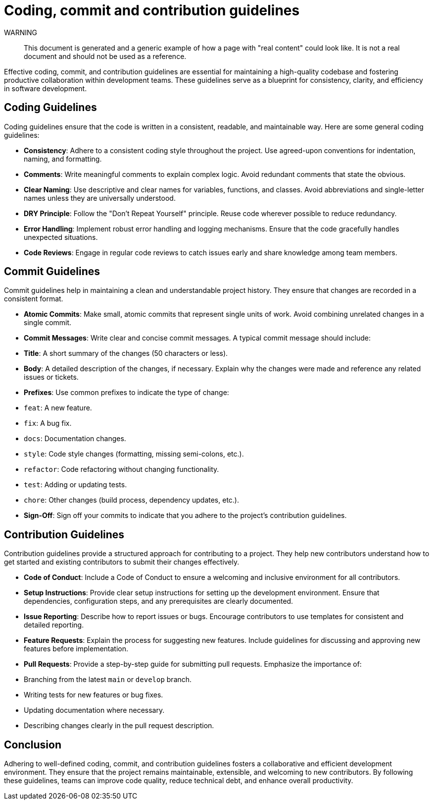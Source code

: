 = Coding, commit and contribution guidelines

WARNING::
This document is generated and a generic example of how a page with "real content" could look like.
It is not a real document and should not be used as a reference.

Effective coding, commit, and contribution guidelines are essential for maintaining a high-quality codebase and fostering productive collaboration within development teams.
These guidelines serve as a blueprint for consistency, clarity, and efficiency in software development.

== Coding Guidelines

Coding guidelines ensure that the code is written in a consistent, readable, and maintainable way.
Here are some general coding guidelines:

- *Consistency*: Adhere to a consistent coding style throughout the project.
Use agreed-upon conventions for indentation, naming, and formatting.
- *Comments*: Write meaningful comments to explain complex logic.
Avoid redundant comments that state the obvious.
- *Clear Naming*: Use descriptive and clear names for variables, functions, and classes.
Avoid abbreviations and single-letter names unless they are universally understood.
- *DRY Principle*: Follow the "Don't Repeat Yourself" principle.
Reuse code wherever possible to reduce redundancy.
- *Error Handling*: Implement robust error handling and logging mechanisms.
Ensure that the code gracefully handles unexpected situations.
- *Code Reviews*: Engage in regular code reviews to catch issues early and share knowledge among team members.

== Commit Guidelines

Commit guidelines help in maintaining a clean and understandable project history.
They ensure that changes are recorded in a consistent format.

- *Atomic Commits*: Make small, atomic commits that represent single units of work.
Avoid combining unrelated changes in a single commit.
- *Commit Messages*: Write clear and concise commit messages.
A typical commit message should include:
- *Title*: A short summary of the changes (50 characters or less).
- *Body*: A detailed description of the changes, if necessary.
Explain why the changes were made and reference any related issues or tickets.
- *Prefixes*: Use common prefixes to indicate the type of change:
- `feat`: A new feature.
- `fix`: A bug fix.
- `docs`: Documentation changes.
- `style`: Code style changes (formatting, missing semi-colons, etc.).
- `refactor`: Code refactoring without changing functionality.
- `test`: Adding or updating tests.
- `chore`: Other changes (build process, dependency updates, etc.).
- *Sign-Off*: Sign off your commits to indicate that you adhere to the project's contribution guidelines.

== Contribution Guidelines

Contribution guidelines provide a structured approach for contributing to a project.
They help new contributors understand how to get started and existing contributors to submit their changes effectively.

- *Code of Conduct*: Include a Code of Conduct to ensure a welcoming and inclusive environment for all contributors.
- *Setup Instructions*: Provide clear setup instructions for setting up the development environment.
Ensure that dependencies, configuration steps, and any prerequisites are clearly documented.
- *Issue Reporting*: Describe how to report issues or bugs.
Encourage contributors to use templates for consistent and detailed reporting.
- *Feature Requests*: Explain the process for suggesting new features.
Include guidelines for discussing and approving new features before implementation.
- *Pull Requests*: Provide a step-by-step guide for submitting pull requests.
Emphasize the importance of:
- Branching from the latest `main` or `develop` branch.
- Writing tests for new features or bug fixes.
- Updating documentation where necessary.
- Describing changes clearly in the pull request description.

== Conclusion

Adhering to well-defined coding, commit, and contribution guidelines fosters a collaborative and efficient development environment.
They ensure that the project remains maintainable, extensible, and welcoming to new contributors.
By following these guidelines, teams can improve code quality, reduce technical debt, and enhance overall productivity.
